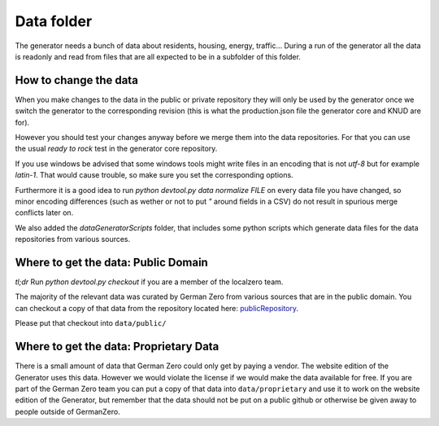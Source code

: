 Data folder
===========

The generator needs a bunch of data about residents, housing, energy, traffic... During
a run of the generator all the data is readonly and read from files that are all expected
to be in a subfolder of this folder.

How to change the data
----------------------

When you make changes to the data in the public or private repository they will
only be used by the generator once we switch the generator to the corresponding
revision (this is what the production.json file the generator core and KNUD are for).

However you should test your changes anyway before we merge them into the data
repositories.  For that you can use the usual `ready to rock` test in the
generator core repository.

If you use windows be advised that some windows tools might write files in
an encoding that is not `utf-8` but for example `latin-1`.  That would cause
trouble, so make sure you set the corresponding options.

Furthermore it is a good idea to run `python devtool.py data normalize FILE`
on every data file you have changed, so minor encoding differences (such as
wether or not to put `"` around fields in a CSV) do not result in spurious
merge conflicts later on.

We also added the *dataGeneratorScripts* folder, that includes some python scripts 
which generate data files for the data repositories from various sources.

Where to get the data: Public Domain
------------------------------------

*tl;dr* Run `python devtool.py checkout` if you are a member of the localzero team.

The majority of the relevant data was curated by German Zero from various sources that
are in the public domain. You can checkout a copy of that data from the repository
located here: publicRepository_.

Please put that checkout into ``data/public/``

Where to get the data: Proprietary Data
----------------------------------------

There is a small amount of data that German Zero could only get by paying a vendor.
The website edition of the Generator uses this data. However we would violate the
license if we would make the data available for free. If you are part of the German
Zero team you can put a copy of that data into ``data/proprietary`` and use it to
work on the website edition of the Generator, but remember that the data should not
be put on a public github or otherwise be given away to people outside of GermanZero.

.. _publicRepository: https://github.com/GermanZero-de/localzero-data-public.git
